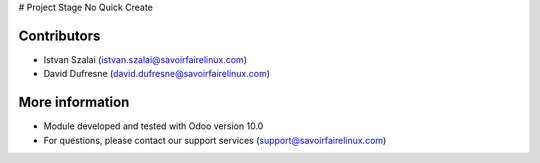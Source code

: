 # Project Stage No Quick Create

Contributors
------------
* Istvan Szalai (istvan.szalai@savoirfairelinux.com)
* David Dufresne (david.dufresne@savoirfairelinux.com)

More information
----------------

* Module developed and tested with Odoo version 10.0
* For questions, please contact our support services (support@savoirfairelinux.com)
